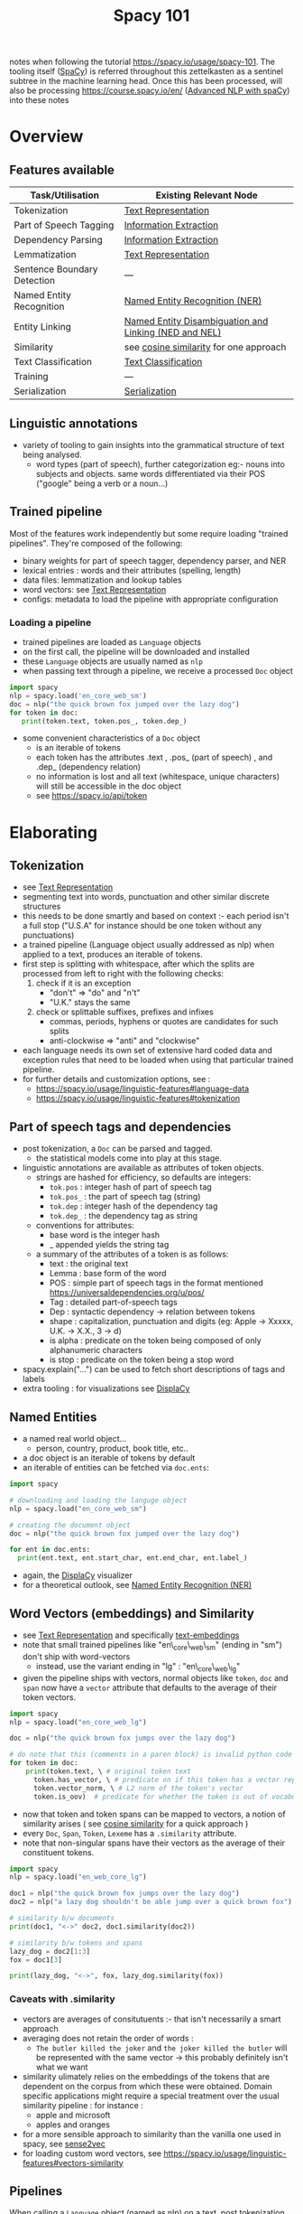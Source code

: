:PROPERTIES:
:ID:       a1670dc7-c7fc-45a6-8e95-1f4a6ddeb7e6
:END:
#+title: Spacy 101
#+filetags: :tool:nlp:ai:

notes when following the tutorial https://spacy.io/usage/spacy-101.
The tooling itself ([[id:68e44f89-7d87-4ac6-9c00-f6ba3c38257d][SpaCy]]) is referred throughout this zettelkasten as a sentinel subtree in the machine learning head. Once this has been processed, will also be processing https://course.spacy.io/en/ ([[id:6a8eaa08-5a8e-4696-b699-367fefb1d95b][Advanced NLP with spaCy]]) into these notes 

* Overview
** Features available
|-----------------------------+-------------------------------------------------------|
| Task/Utilisation            | Existing Relevant Node                                |
|-----------------------------+-------------------------------------------------------|
| Tokenization                | [[id:3f69fc50-5e0b-4bbd-8909-ee777434a1f5][Text Representation]]                                   |
| Part of Speech Tagging      | [[id:543414ce-fd12-470b-a38a-c61cfc10bfe4][Information Extraction]]                                |
| Dependency Parsing          | [[id:543414ce-fd12-470b-a38a-c61cfc10bfe4][Information Extraction]]                                |
| Lemmatization               | [[id:3f69fc50-5e0b-4bbd-8909-ee777434a1f5][Text Representation]]                                   |
| Sentence Boundary Detection | ---                                                   |
| Named Entity Recognition    | [[id:71a53540-e823-49a2-9049-b286ee265e62][Named Entity Recognition (NER)]]                        |
| Entity Linking              | [[id:01cef446-e7e0-48f6-af7b-d0478e689cf2][Named Entity Disambiguation and Linking (NED and NEL)]] |
| Similarity                  | see [[id:2ec4a33e-479d-466b-b2b1-0a5925c0222c][cosine similarity]] for one approach                |
| Text Classification         | [[id:f8d2207f-86d3-4501-a7bc-393fb53c52c1][Text Classification]]                                   |
| Training                    | ---                                                   |
| Serialization               | [[id:86de7485-e9c0-4b7f-9f11-adb8229afdf4][Serialization]]                                         |
|-----------------------------+-------------------------------------------------------|

** Linguistic annotations
 - variety of tooling to gain insights into the grammatical structure of text being analysed.
   - word types (part of speech), further categorization eg:- nouns into subjects and objects. same words differentiated via their POS ("google" being a verb or a noun...)

** Trained pipeline
Most of the features work independently but some require loading "trained pipelines". They're composed of the following:
 - binary weights for part of speech tagger, dependency parser, and NER
 - lexical entries : words and their attributes (spelling, length)
 - data files: lemmatization and lookup tables
 - word vectors: see [[id:3f69fc50-5e0b-4bbd-8909-ee777434a1f5][Text Representation]]
 - configs: metadata to load the pipeline with appropriate configuration
   
*** Loading a pipeline

 - trained pipelines are loaded as ~Language~ objects
 - on the first call, the pipeline will be downloaded and installed
 - these ~Language~ objects are usually named as ~nlp~
 - when passing text through a pipeline, we receive a processed ~Doc~ object

#+begin_src python
  import spacy
  nlp = spacy.load('en_core_web_sm')
  doc = nlp("the quick brown fox jumped over the lazy dog")
  for token in doc:
     print(token.text, token.pos_, token.dep_)
#+end_src

 - some convenient characteristics of a ~Doc~ object
   - is an iterable of tokens
   - each token has the attributes .text , .pos_ (part of speech) , and .dep_ (dependency relation)
   - no information is lost and all text (whitespace, unique characters) will still be accessible in the doc object
   - see https://spacy.io/api/token

* Elaborating
** Tokenization
 - see [[id:3f69fc50-5e0b-4bbd-8909-ee777434a1f5][Text Representation]]
 - segmenting text into words, punctuation and other similar discrete structures
 - this needs to be done smartly and based on context :- each period isn't a full stop ("U.S.A" for instance should be one token without any punctuations)
 - a trained pipeline (Language object usually addressed as nlp) when applied to a text, produces an iterable of tokens. 
 - first step is splitting with whitespace, after which the splits are processed from left to right with the following checks:
   1. check if it is an exception
      - "don't" => "do" and "n't"
      - "U.K." stays the same
   2. check or splittable suffixes, prefixes and infixes
      - commas, periods, hyphens or quotes are candidates for such splits
      - anti-clockwise => "anti" and "clockwise"
 - each language needs its own set of extensive hard coded data and exception rules that need to be loaded when using that particular trained pipeline.
 - for further details and customization options, see :
   - https://spacy.io/usage/linguistic-features#language-data
   - https://spacy.io/usage/linguistic-features#tokenization
** Part of speech tags and dependencies
 - post tokenization, a ~Doc~ can be parsed and tagged.
   - the statistical models come into play at this stage.
 - linguistic annotations are available as attributes of token objects.
   - strings are hashed for efficiency, so defaults are integers:
     - ~tok.pos~ : integer hash of part of speech tag
     - ~tok.pos_~ : the part of speech tag (string)
     - ~tok.dep~ : integer hash of the dependency tag
     - ~tok.dep_~ : the dependency tag as string
   - conventions for attributes:
     - base word is the integer hash
     - _ appended yields the string tag
   - a summary of the attributes of a token is as follows:
     - text : the original text
     - Lemma : base form of the word
     - POS : simple part of speech tags in the format mentioned https://universaldependencies.org/u/pos/
     - Tag : detailed part-of-speech tags
     - Dep : syntactic dependency -> relation between tokens
     - shape : capitalization, punctuation and digits (eg: Apple -> Xxxxx, U.K. -> X.X., 3 -> d)
     - is alpha : predicate on the token being composed of only alphanumeric characters
     - is stop : predicate on the token being a stop word
 - spacy.explain("...") can be used to fetch short descriptions of tags and labels
 - extra tooling : for visualizations see [[id:a784e58a-e9f9-438c-b93d-d1995a2fb184][DisplaCy]]

** Named Entities
 - a named real world object...
   - person, country, product, book title, etc..
 - a doc object is an iterable of tokens by default
 - an iterable of entities can be fetched via ~doc.ents~:

#+begin_src python
  import spacy

  # downloading and loading the languge object
  nlp = spacy.load("en_core_web_sm") 

  # creating the document object
  doc = nlp("the quick brown fox jumped over the lazy dog")

  for ent in doc.ents:
    print(ent.text, ent.start_char, ent.end_char, ent.label_)
#+end_src

 - again, the [[id:a784e58a-e9f9-438c-b93d-d1995a2fb184][DisplaCy]] visualizer 
 - for a theoretical outlook, see [[id:71a53540-e823-49a2-9049-b286ee265e62][Named Entity Recognition (NER)]]

** Word Vectors (embeddings) and Similarity
 - see [[id:3f69fc50-5e0b-4bbd-8909-ee777434a1f5][Text Representation]] and specifically [[id:06c21d6f-fa59-46b2-a8b7-c54f5f62fc78][text-embeddings]]
 - note that small trained pipelines like "en\_core\_web\_sm" (ending in "sm") don't ship with word-vectors
   - instead, use the variant ending in "lg" : "en\_core\_web\_lg"
 - given the pipeline ships with vectors, normal objects like ~token~, ~doc~ and ~span~ now have a ~vector~ attribute that defaults to the average of their token vectors.

#+begin_src python
  import spacy
  nlp = spacy.load("en_core_web_lg")

  doc = nlp("the quick brown fox jumps over the lazy dog")

  # do note that this (comments in a paren block) is invalid python code
  for token in doc:
      print(token.text, \ # original token text
	    token.has_vector, \ # predicate on if this token has a vector representation
	    token.vector_norm, \ # L2 norm of the token's vector
	    token.is_oov)  # predicate for whether the token is out of vocabulary
#+end_src

 - now that token and token spans can be mapped to vectors, a notion of similarity arises ( see [[id:2ec4a33e-479d-466b-b2b1-0a5925c0222c][cosine similarity]] for a quick approach )
 - every ~Doc~, ~Span~, ~Token~, ~Lexeme~ has a ~.similarity~ attribute.
 - note that non-singular spans have their vectors as the average of their constituent tokens.


#+begin_src python
  import spacy
  nlp = spacy.load("en_web_core_lg")

  doc1 = nlp("the quick brown fox jumps over the lazy dog")
  doc2 = nlp("a lazy dog shouldn't be able jump over a quick brown fox") 

  # similarity b/w documents
  print(doc1, "<->" doc2, doc1.similarity(doc2))

  # similarity b/w tokens and spans
  lazy_dog = doc2[1:3]
  fox = doc1[3]

  print(lazy_dog, "<->", fox, lazy_dog.similarity(fox))
#+end_src

*** Caveats with .similarity
 - vectors are averages of consitutuents :- that isn't necessarily a smart approach
 - averaging does not retain the order of words :
   - ~The butler killed the joker~ and ~the joker killed the butler~ will be represented with the same vector -> this probably definitely isn't what we want
 - similarity ulimately relies on the embeddings of the tokens that are dependent on the corpus from which these were obtained. Domain specific applications might require a special treatment over the usual similarity pipeline : for instance :
    - apple and microsoft
    - apples and oranges
 - for a more sensible approach to similarity than the vanilla one used in spacy, see [[id:7b44cf3d-8c05-49b4-b3ef-c17ba8ff4183][sense2vec]]
 - for loading custom word vectors, see https://spacy.io/usage/linguistic-features#vectors-similarity

** Pipelines
When calling a ~Language~ object (named as nlp) on a text, post tokenization, the token sequence is pushed through various steps, collectively referable as a processing pipeline.

#+begin_src mermaid :file images/spacy101-pipeline.png :exports results
 graph LR
 A[Text]
 B[Doc]
 A ==> C[Tokenization]
 subgraph sg[NLP pipeline]
 C -.-> D[tagger]
 D -.-> E[parser]
 E -.-> F[NER]
 F -.-> G[ ... ]
 end
 G ==> B
#+end_src

#+RESULTS:
[[file:images/spacy101-pipeline.png]]

*** Details

| Name       | Component             | Creates                                             | Description                       |
|------------+-----------------------+-----------------------------------------------------+-----------------------------------|
| tokenizer  | ~Tokenizer~           | ~Doc~                                               | tokenizes..                       |
| tagger     | ~Tagger~              | ~Token.tag~                                         | assign POS tags                   |
| parser     | ~DependencyParser~    | ~Token.head, Token.dep, Doc.sents, Doc.noun_chunks~ | assign dependency labels          |
| NER        | ~EntityRecognizer~    | ~Doc.ents, Token.ent_iob, Token.ent_type~           | identify and label named entities |
| lemmatizer | ~Lemmatizer~          | ~Token.lemma~                                       | assign lexemes                    |
| textcat    | ~TextCategorizer~     | ~Doc.cats~                                          | assign doc level labels           |
| custom     | see [[https://spacy.io/usage/processing-pipelines#custom-components][custom components]] | ~(Doc,Token,Span)._.<custom_attributes>~            | assign custom stuff...            |

*** Configuration
 - Each pipeline needs to be configured dependent on what task(s) it wishes to tend to
 - this is done via the [[https://spacy.io/usage/training#config][config]]
#+begin_src config
  [nlp]
  pipeline = ["tok2vec", "tagger", ["parser"], "ner"]
#+end_src
 - the ordering of the components does matter if they share context for their outputs.
  - this isn't the case most of the time. see [[https://spacy.io/usage/embeddings-transformers#embedding-layers][embedding layers]] for more info
    
*** Further usage and customization
 see [[https://spacy.io/usage/processing-pipelines][language processing pipelines]]

** Architecture

#+begin_src mermaid :file images/spacy101-architecture.png :exports results
graph TB
A[Text]
A --> B
subgraph B[nlp]
b1[Language] -.-> b2(config and metadata)
b1 -.-> b3(Language data)
end
B --> C
subgraph C[nlp.vocab]
c1[Vocab] -.-> c2(StringStore)
c1 -.-> c3(Vectors)
end 
B --> |contains| T
subgraph T[nlp.tokenizer]
t1[Tokenizer]
end
B --> |contains| D
subgraph  D[nlp.pipeline]
d1(components)
d1 -.-> d2(model)
d1 -.-> d3(weights)
end
subgraph E[example]
e1(Doc)
e2(Doc)
end
E --> |trains| D
T --> |creates| F[Doc]
D --> |processes| F
F --> |creates| G 
subgraph G["doc[i]"]
g1(Token)
end
G --> |accesses| H
C --> |creates| H
subgraph H["doc[i].lex"]
h1(lexeme)
end
F --> |creates| I
subgraph I["doc[a:b]"]
i1(Span)
end
I --> |is a range of|G
F ==> J[Results]
#+end_src

#+RESULTS:
[[file:images/spacy101-architecture.png]]

briefly explaining the above flow:
 - text is input into a language object
 - the language object consists of the tokenizer and the pipeline
 - the tokenizer creates the Doc object and tokenizes the text
 - the pipeline (with trained components from other doc objects (examples)) then processes the doc object accordingly
   - an example is a collection of two doc objects (reference data and predictions)
 - all through out, to avoid duplication of strings, we have a vocab that maintains a store of lexemes for the text.
 - these are referred to by the tokens and spans in the doc object.
 - post processing, the relevant results are extracted from the Doc object

*** Container objects
The major nodes in the flowchart above are referred to as container objects. here is a brief description

| Name      | Description                                                    |
|-----------+----------------------------------------------------------------|
| Doc       | the main parent contianer to access linguistic annotations     |
| DocBin    | a collection of Doc objects for efficient binary serialization |
| Example   | a pair of two Doc objects: reference data and predictions      |
| Language  | (tokenizer + pipeline) that transforms text into Doc objects   |
| Lexeme    | an entry in the vocab. without any context. independent datum. |
| Span      | a slice of tokens from the Doc object                          |
| SpanGroup | a named collection of spans in a Doc                           |
| Token     | an atom in the vocab (word, punctuation, whitespace, etc.)     |

*** Processing Pipelines

